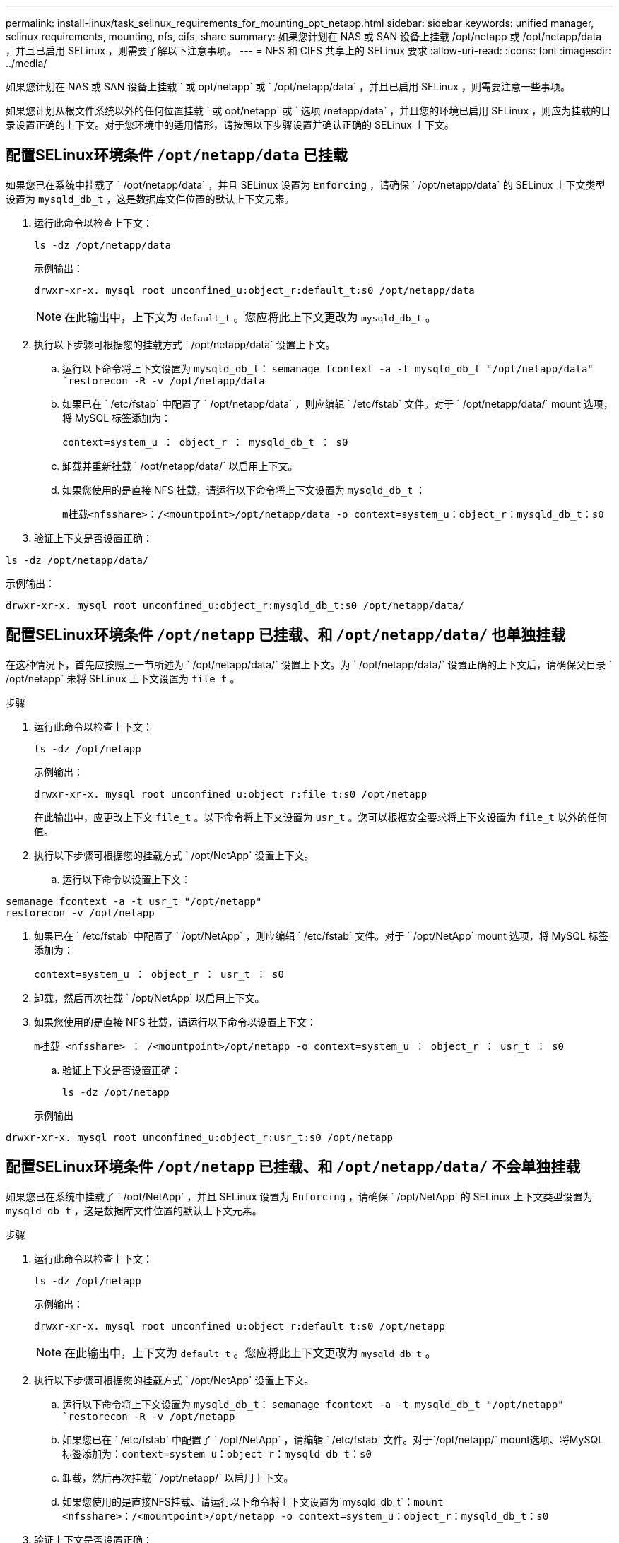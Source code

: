 ---
permalink: install-linux/task_selinux_requirements_for_mounting_opt_netapp.html 
sidebar: sidebar 
keywords: unified manager, selinux requirements, mounting, nfs, cifs, share 
summary: 如果您计划在 NAS 或 SAN 设备上挂载 /opt/netapp 或 /opt/netapp/data ，并且已启用 SELinux ，则需要了解以下注意事项。 
---
= NFS 和 CIFS 共享上的 SELinux 要求
:allow-uri-read: 
:icons: font
:imagesdir: ../media/


[role="lead"]
如果您计划在 NAS 或 SAN 设备上挂载 ` 或 opt/netapp` 或 ` /opt/netapp/data` ，并且已启用 SELinux ，则需要注意一些事项。

如果您计划从根文件系统以外的任何位置挂载 ` 或 opt/netapp` 或 ` 选项 /netapp/data` ，并且您的环境已启用 SELinux ，则应为挂载的目录设置正确的上下文。对于您环境中的适用情形，请按照以下步骤设置并确认正确的 SELinux 上下文。



== 配置SELinux环境条件 `/opt/netapp/data` 已挂载

如果您已在系统中挂载了 ` /opt/netapp/data` ，并且 SELinux 设置为 `Enforcing` ，请确保 ` /opt/netapp/data` 的 SELinux 上下文类型设置为 `mysqld_db_t` ，这是数据库文件位置的默认上下文元素。

. 运行此命令以检查上下文：
+
`ls -dz /opt/netapp/data`

+
示例输出：

+
[listing]
----
drwxr-xr-x. mysql root unconfined_u:object_r:default_t:s0 /opt/netapp/data
----
+

NOTE: 在此输出中，上下文为 `default_t` 。您应将此上下文更改为 `mysqld_db_t` 。

. 执行以下步骤可根据您的挂载方式 ` /opt/netapp/data` 设置上下文。
+
.. 运行以下命令将上下文设置为 `mysqld_db_t`：
`semanage fcontext -a -t mysqld_db_t "/opt/netapp/data"
`restorecon -R -v /opt/netapp/data`
.. 如果已在 ` /etc/fstab` 中配置了 ` /opt/netapp/data` ，则应编辑 ` /etc/fstab` 文件。对于 ` /opt/netapp/data/` mount 选项，将 MySQL 标签添加为：
+
`context=system_u ： object_r ： mysqld_db_t ： s0`

.. 卸载并重新挂载 ` /opt/netapp/data/` 以启用上下文。
.. 如果您使用的是直接 NFS 挂载，请运行以下命令将上下文设置为 `mysqld_db_t` ：
+
`m挂载<nfsshare>：/<mountpoint>/opt/netapp/data -o context=system_u：object_r：mysqld_db_t：s0`



. 验证上下文是否设置正确：


`ls -dz /opt/netapp/data/`

示例输出：

[listing]
----
drwxr-xr-x. mysql root unconfined_u:object_r:mysqld_db_t:s0 /opt/netapp/data/
----


== 配置SELinux环境条件 `/opt/netapp` 已挂载、和 `/opt/netapp/data/` 也单独挂载

在这种情况下，首先应按照上一节所述为 ` /opt/netapp/data/` 设置上下文。为 ` /opt/netapp/data/` 设置正确的上下文后，请确保父目录 ` /opt/netapp` 未将 SELinux 上下文设置为 `file_t` 。

.步骤
. 运行此命令以检查上下文：
+
`ls -dz /opt/netapp`

+
示例输出：

+
[listing]
----
drwxr-xr-x. mysql root unconfined_u:object_r:file_t:s0 /opt/netapp
----
+
在此输出中，应更改上下文 `file_t` 。以下命令将上下文设置为 `usr_t` 。您可以根据安全要求将上下文设置为 `file_t` 以外的任何值。

. 执行以下步骤可根据您的挂载方式 ` /opt/NetApp` 设置上下文。
+
.. 运行以下命令以设置上下文：




[listing]
----
semanage fcontext -a -t usr_t "/opt/netapp"
restorecon -v /opt/netapp
----
. 如果已在 ` /etc/fstab` 中配置了 ` /opt/NetApp` ，则应编辑 ` /etc/fstab` 文件。对于 ` /opt/NetApp` mount 选项，将 MySQL 标签添加为：
+
`context=system_u ： object_r ： usr_t ： s0`

. 卸载，然后再次挂载 ` /opt/NetApp` 以启用上下文。
. 如果您使用的是直接 NFS 挂载，请运行以下命令以设置上下文：
+
`m挂载 <nfsshare> ： /<mountpoint>/opt/netapp -o context=system_u ： object_r ： usr_t ： s0`

+
.. 验证上下文是否设置正确：
+
`ls -dz /opt/netapp`

+
示例输出





[listing]
----
drwxr-xr-x. mysql root unconfined_u:object_r:usr_t:s0 /opt/netapp
----


== 配置SELinux环境条件 `/opt/netapp` 已挂载、和 `/opt/netapp/data/` 不会单独挂载

如果您已在系统中挂载了 ` /opt/NetApp` ，并且 SELinux 设置为 `Enforcing` ，请确保 ` /opt/NetApp` 的 SELinux 上下文类型设置为 `mysqld_db_t` ，这是数据库文件位置的默认上下文元素。

.步骤
. 运行此命令以检查上下文：
+
`ls -dz /opt/netapp`

+
示例输出：

+
[listing]
----
drwxr-xr-x. mysql root unconfined_u:object_r:default_t:s0 /opt/netapp
----
+

NOTE: 在此输出中，上下文为 `default_t` 。您应将此上下文更改为 `mysqld_db_t` 。

. 执行以下步骤可根据您的挂载方式 ` /opt/NetApp` 设置上下文。
+
.. 运行以下命令将上下文设置为 `mysqld_db_t`：
`semanage fcontext -a -t mysqld_db_t "/opt/netapp"
`restorecon -R -v /opt/netapp`
.. 如果您已在 ` /etc/fstab` 中配置了 ` /opt/NetApp` ，请编辑 ` /etc/fstab` 文件。对于`/opt/netapp/` mount选项、将MySQL标签添加为：`context=system_u：object_r：mysqld_db_t：s0`
.. 卸载，然后再次挂载 ` /opt/netapp/` 以启用上下文。
.. 如果您使用的是直接NFS挂载、请运行以下命令将上下文设置为`mysqld_db_t`：`mount <nfsshare>：/<mountpoint>/opt/netapp -o context=system_u：object_r：mysqld_db_t：s0`


. 验证上下文是否设置正确：


`ls -dz /opt/netapp/`

示例输出：

[listing]
----
drwxr-xr-x. mysql root unconfined_u:object_r:mysqld_db_t:s0 /opt/netapp/
----
'''
